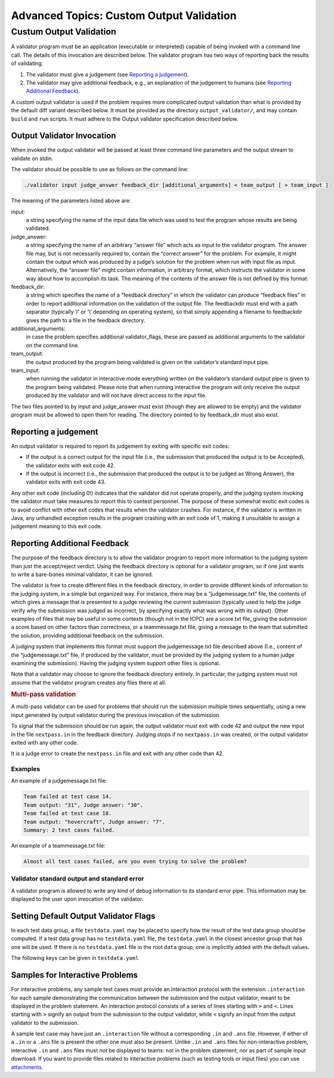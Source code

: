 Advanced Topics: Custom Output Validation
=========================================

Custum Output Validation
------------------------

A validator program must be an application (executable or interpreted)
capable of being invoked with a command line call. The details of this
invocation are described below. The validator program has two ways of
reporting back the results of validating:

1. The validator must give a judgement (see `Reporting a
   judgement <#reporting-a-judgement>`__).
2. The validator may give additional feedback, e.g., an explanation of
   the judgement to humans (see `Reporting Additional
   Feedback <#reporting-additional-feedback>`__).

A custom output validator is used if the problem requires more
complicated output validation than what is provided by the default diff
variant described below. It must be provided as the directory
``output_validator/``, and may contain ``build`` and ``run`` scripts. It
must adhere to the Output validator specification described below.


Output Validator Invocation
~~~~~~~~~~~~~~~~~~~~~~~~~~~

When invoked the output validator will be passed at least three command
line parameters and the output stream to validate on stdin.

The validator should be possible to use as follows on the command line:

.. code-block:: sh

   ./validator input judge_answer feedback_dir [additional_arguments] < team_output [ > team_input ]

The meaning of the parameters listed above are:

input: 
    a string specifying the name of the input data file which was
    used to test the program whose results are being validated.

judge_answer: 
    a string specifying the name of an arbitrary “answer
    file” which acts as input to the validator program. The answer file
    may, but is not necessarily required to, contain the “correct answer”
    for the problem. For example, it might contain the output which was
    produced by a judge’s solution for the problem when run with input
    file as input. Alternatively, the “answer file” might contain
    information, in arbitrary format, which instructs the validator in
    some way about how to accomplish its task. The meaning of the
    contents of the answer file is not defined by this format.

feedback_dir: 
    a string which specifies the name of a “feedback
    directory” in which the validator can produce “feedback files” in
    order to report additional information on the validation of the
    output file. The feedbackdir must end with a path separator
    (typically ‘/’ or ‘\\’ depending on operating system), so that simply
    appending a filename to feedbackdir gives the path to a file in the
    feedback directory.

additional_arguments: 
    in case the problem specifies additional
    validator_flags, these are passed as additional arguments to the
    validator on the command line.

team_output: 
    the output produced by the program being validated is
    given on the validator’s standard input pipe.

team_input: 
    when running the validator in interactive mode everything
    written on the validator’s standard output pipe is given to the
    program being validated. Please note that when running interactive
    the program will only receive the output produced by the validator
    and will not have direct access to the input file.

The two files pointed to by input and judge_answer must exist (though
they are allowed to be empty) and the validator program must be allowed
to open them for reading. The directory pointed to by feedback_dir must
also exist.

Reporting a judgement
~~~~~~~~~~~~~~~~~~~~~

An output validator is required to report its judgement by exiting with
specific exit codes:

-  If the output is a correct output for the input file (i.e., the
   submission that produced the output is to be Accepted), the validator
   exits with exit code 42.
-  If the output is incorrect (i.e., the submission that produced the
   output is to be judged as Wrong Answer), the validator exits with
   exit code 43.

Any other exit code (including 0!) indicates that the validator did not
operate properly, and the judging system invoking the validator must
take measures to report this to contest personnel. The purpose of these
somewhat exotic exit codes is to avoid conflict with other exit codes
that results when the validator crashes. For instance, if the validator
is written in Java, any unhandled exception results in the program
crashing with an exit code of 1, making it unsuitable to assign a
judgement meaning to this exit code.

Reporting Additional Feedback
~~~~~~~~~~~~~~~~~~~~~~~~~~~~~

The purpose of the feedback directory is to allow the validator program
to report more information to the judging system than just the
accept/reject verdict. Using the feedback directory is optional for a
validator program, so if one just wants to write a bare-bones minimal
validator, it can be ignored.

The validator is free to create different files in the feedback
directory, in order to provide different kinds of information to the
judging system, in a simple but organized way. For instance, there may
be a “judgemessage.txt” file, the contents of which gives a message that
is presented to a judge reviewing the current submission (typically used
to help the judge verify why the submission was judged as incorrect, by
specifying exactly what was wrong with its output). Other examples of
files that may be useful in some contexts (though not in the ICPC) are a
score.txt file, giving the submission a score based on other factors
than correctness, or a teammessage.txt file, giving a message to the
team that submitted the solution, providing additional feedback on the
submission.

A judging system that implements this format must support the
judgemessage.txt file described above (I.e., content of the
“judgemessage.txt” file, if produced by the validator, must be provided
by the judging system to a human judge examining the submission). Having
the judging system support other files is optional.

Note that a validator may choose to ignore the feedback directory
entirely. In particular, the judging system must not assume that the
validator program creates any files there at all.

.. container:: not-icpc

   .. rubric:: Multi-pass validation
      :name: multi-pass-validation

   A multi-pass validator can be used for problems that should run the
   submission multiple times sequentially, using a new input generated
   by output validator during the previous invocation of the submission.

   To signal that the submission should be run again, the output
   validator must exit with code 42 and output the new input in the file
   ``nextpass.in`` in the feedback directory. Judging stops if no
   ``nextpass.in`` was created, or the output validator exited with any
   other code.

   It is a judge error to create the ``nextpass.in`` file and exit with
   any other code than 42.

Examples
^^^^^^^^

An example of a judgemessage.txt file:

.. code:: text

   Team failed at test case 14.
   Team output: "31", Judge answer: "30".
   Team failed at test case 18.
   Team output: "hovercraft", Judge answer: "7".
   Summary: 2 test cases failed.

An example of a teammessage.txt file:

.. code:: text

   Almost all test cases failed, are you even trying to solve the problem?

Validator standard output and standard error
^^^^^^^^^^^^^^^^^^^^^^^^^^^^^^^^^^^^^^^^^^^^

A validator program is allowed to write any kind of debug information to
its standard error pipe. This information may be displayed to the user
upon invocation of the validator.

Setting Default Output Validator Flags
~~~~~~~~~~~~~~~~~~~~~~~~~~~~~~~~~~~~~~

In each test data group, a file ``testdata.yaml`` may be placed to
specify how the result of the test data group should be computed. If
a test data group has no ``testdata.yaml`` file, the
``testdata.yaml`` in the closest ancestor group that has one will be
used. If there is no ``testdata.yaml`` file in the root ``data``
group, one is implicitly added with the default values.

The following keys can be given in ``testdata.yaml``

.. object:: output_validator_flags
    
    **Type**: string

    **Default**: ``""``

.. object:: input_validator_flags

Samples for Interactive Problems
~~~~~~~~~~~~~~~~~~~~~~~~~~~~~~~~~

For interactive problems, any sample test cases must provide an
interaction protocol with the extension ``.interaction`` for each sample
demonstrating the communication between the submission and the output
validator, meant to be displayed in the problem statement. An
interaction protocol consists of a series of lines starting with ``>``
and ``<``. Lines starting with ``>`` signify an output from the
submission to the output validator, while ``<`` signify an input from
the output validator to the submission.

A sample test case may have just an ``.interaction`` file without a
corresponding ``.in`` and ``.ans`` file. However, if either of a ``.in``
or a ``.ans`` file is present the other one must also be present. Unlike
``.in`` and ``.ans`` files for non-interactive problem, interactive
``.in`` and ``.ans`` files must not be displayed to teams: not in the
problem statement, nor as part of sample input download. If you want to
provide files related to interactive problems (such as testing tools or
input files) you can use `attachments <#attachments>`__.

